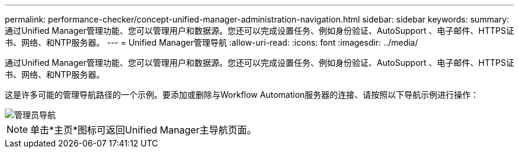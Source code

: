 ---
permalink: performance-checker/concept-unified-manager-administration-navigation.html 
sidebar: sidebar 
keywords:  
summary: 通过Unified Manager管理功能、您可以管理用户和数据源。您还可以完成设置任务、例如身份验证、AutoSupport 、电子邮件、HTTPS证书、网络、和NTP服务器。 
---
= Unified Manager管理导航
:allow-uri-read: 
:icons: font
:imagesdir: ../media/


[role="lead"]
通过Unified Manager管理功能、您可以管理用户和数据源。您还可以完成设置任务、例如身份验证、AutoSupport 、电子邮件、HTTPS证书、网络、和NTP服务器。

这是许多可能的管理导航路径的一个示例。要添加或删除与Workflow Automation服务器的连接、请按照以下导航示例进行操作：

image::../media/admin-navigation.gif[管理员导航]

[NOTE]
====
单击*主页*图标可返回Unified Manager主导航页面。

====